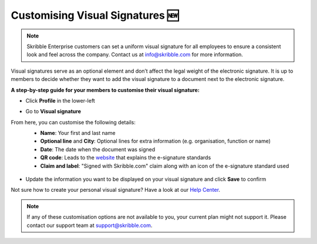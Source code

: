 .. _account-visualsignature:

=================================
Customising Visual Signatures 🆕
================================= 

.. NOTE::
  Skribble Enterprise customers can set a uniform visual signature for all employees to ensure a consistent look and feel across the company. Contact us at info@skribble.com for more information.
   
Visual signatures serve as an optional element and don’t affect the legal weight of the electronic signature. It is up to members to decide whether they want to add the visual signature to a document next to the electronic signature.

**A step-by-step guide for your members to customise their visual signature:**

- Click **Profile** in the lower-left


.. image:: 2-my_skribble_profile.png
    :class: with-shadow


- Go to **Visual signature**


.. image:: 3-click_visual_signature.png
    :class: with-shadow


From here, you can customise the following details:
  - **Name**: Your first and last name
  - **Optional line** and **City**: Optional lines for extra information (e.g. organisation, function or name)
  - **Date**: The date when the document was signed  
  - **QR code**: Leads to the `website`_ that explains the e-signature standards
  - **Claim and label**: "Signed with Skribble.com" claim along with an icon of the e-signature standard used
  
  
   .. _website: https://www.skribble.com/signaturestandards/
   
   
.. image:: 5-customise_visual_signature.png
    :class: with-shadow
    
    
- Update the information you want to be displayed on your visual signature and click **Save** to confirm


.. image:: 6-save_customisation.png
    :class: with-shadow


Not sure how to create your personal visual signature? Have a look at our `Help Center`_.
  
   .. _Help Center: https://help.skribble.com/-en-creating-visual-signature
   

.. NOTE::
   If any of these customisation options are not available to you, your current plan might not support it. Please contact our support team at support@skribble.com.
